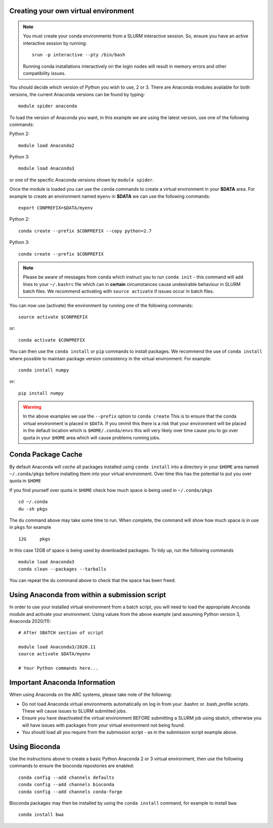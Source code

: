 Creating your own virtual environment
-------------------------------------

.. note::
  You must create your conda environments from a SLURM interactive session. So, ensure you have an active interactive session by 
  running::
  
      srun -p interactive --pty /bin/bash
      
  Running conda installations interactively on the login nodes will result in memory errors and other compatibility issues.


You should decide which version of Python you wish to use, 2 or 3. There are Anaconda modules available for both versions, the current 
Anaconda versions can be found by typing::

   module spider anaconda

To load the version of Anaconda you want, in this example we are using the latest version, use one of the following commands:

Python 2::

  module load Anaconda2

Python 3::

  module load Anaconda3 

or one of the specific Anaconda versions shown by ``module spider``. 

Once the module is loaded you can use the ``conda`` commands to create a virtual environment in your **$DATA** area. For example to create an environment named
``myenv`` in **$DATA** we can use the following commands::

  export CONPREFIX=$DATA/myenv

Python 2::

  conda create --prefix $CONPREFIX --copy python=2.7

Python 3::

  conda create --prefix $CONPREFIX 

.. note::
  Please be aware of messages from ``conda`` which instruct you to run ``conda init`` - this command will add lines to your ``~/.bashrc`` file which can in **certain**   
  circumstances cause undesirable behaviour in SLURM batch files. We recommend activating with ``source activate`` if issues occur in batch files.

You can now use (activate) the environment by running one of the following commands::

  source activate $CONPREFIX

or::

  conda activate $CONPREFIX

You can then use the ``conda install`` or ``pip`` commands to install packages. We recommend the use of ``conda install`` where possible to maintain package
version consistency in the virtual environment. For example::

  conda install numpy

or::

  pip install numpy
  
.. warning::
  
  In the above examples we use the ``--prefix`` option to ``conda create`` This is to ensure that the conda virtual environment is placed in ``$DATA``. If you ommit
  this there is a risk that your environment will be placed in the default location which is ``$HOME/.conda/envs`` this will very likely over time cause you to go over 
  quota in your ``$HOME`` area which will cause problems running jobs.
  

Conda Package Cache
-------------------

By default Anaconda will *cache* all packages installed using ``conda install`` into a directory in your ``$HOME`` area named ``~/.conda/pkgs`` before installing them into your virtual environment. Over time this has the potential to put you over quota in ``$HOME``

If you find yourself over quota in ``$HOME`` check how much space is being used in ``~/.conda/pkgs`` ::
  
  cd ~/.conda
  du -sh pkgs
  
The ``du`` command above may take some time to run. When complete, the command will show how much space is in use in ``pkgs`` for example ::

  12G     pkgs
  
In this case 12GB of space is being used by downloaded packages. To tidy up, run the following commands ::

   module load Anaconda3
   conda clean --packages --tarballs
   
You can repeat the ``du`` command above to check that the space has been freed.

Using Anaconda from within a submission script
----------------------------------------------

In order to use your installed virtual environment from a batch script, you will need to load the appropriate Anconda module and activate your environment.
Using values from the above example (and assuming Python version 3, Anaconda 2020/11)::

  # After SBATCH section of script

  module load Anaconda3/2020.11
  source activate $DATA/myenv

  # Your Python commands here...
 

Important Anaconda Information
------------------------------
 

When using Anaconda on the ARC systems, please take note of the following:

- Do not load Anaconda virtual environments automatically on log in from your .bashrc or .bash_profile scripts. These will cause issues to SLURM submitted jobs.

- Ensure you have deactivated the virtual environment BEFORE submitting a SLURM job using sbatch, otherwise you will have issues with packages from your virtual environment not being found.

- You should load all you require from the submission script - as in the submission script example above.

Using Bioconda
--------------

Use the instructions above to create a basic Python Anaconda 2 or 3 virtual environment, then use the following commands
to ensure the bioconda repostories are enabled::

  conda config --add channels defaults
  conda config --add channels bioconda
  conda config --add channels conda-forge
 

Bioconda packages may then be installed by using the ``conda install`` command, for example to install ``bwa``::

  conda install bwa

